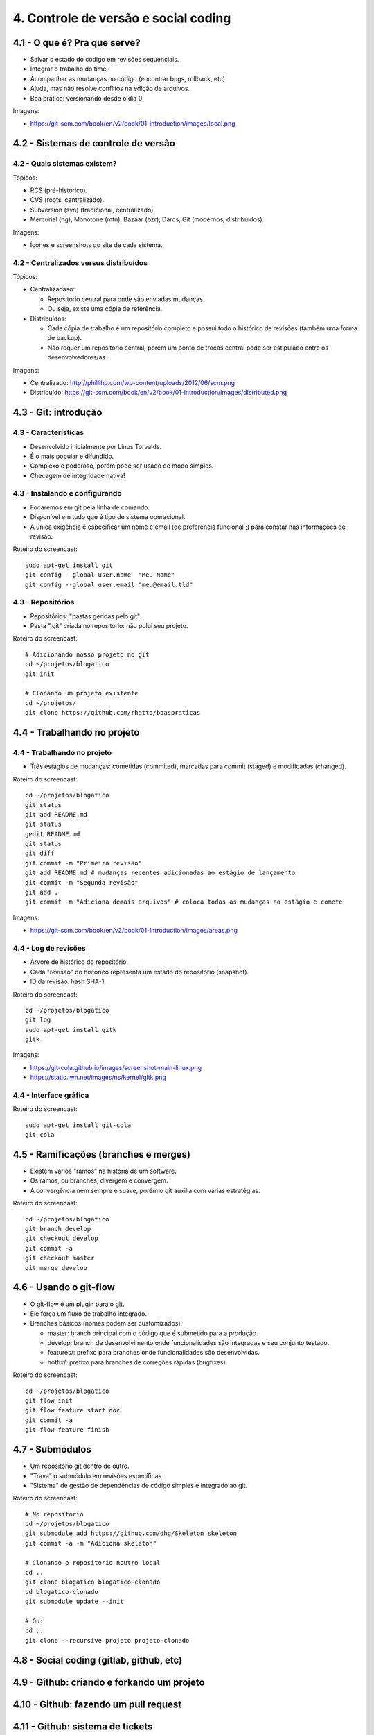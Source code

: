 4. Controle de versão e social coding
=====================================

4.1 - O que é? Pra que serve?
-----------------------------

* Salvar o estado do código em revisões sequenciais.
* Integrar o trabalho do time.
* Acompanhar as mudanças no código (encontrar bugs, rollback, etc).
* Ajuda, mas não resolve conflitos na edição de arquivos.
* Boa prática: versionando desde o dia 0.

Imagens:

* https://git-scm.com/book/en/v2/book/01-introduction/images/local.png

4.2 - Sistemas de controle de versão
------------------------------------

4.2 - Quais sistemas existem?
~~~~~~~~~~~~~~~~~~~~~~~~~~~~~

Tópicos:

* RCS (pré-histórico).
* CVS (roots, centralizado).
* Subversion (svn) (tradicional, centralizado).
* Mercurial (hg), Monotone (mtn), Bazaar (bzr), Darcs, Git (modernos, distribuídos).

Imagens:

* Ícones e screenshots do site de cada sistema.

4.2 - Centralizados versus distribuídos
~~~~~~~~~~~~~~~~~~~~~~~~~~~~~~~~~~~~~~~

Tópicos:

* Centralizadaso:

  * Repositório central para onde são enviadas mudanças.
  * Ou seja, existe uma cópia de referência.

* Distribuídos:

  * Cada cópia de trabalho é um repositório completo e possui todo o histórico de revisões (também uma forma de backup).
  * Não requer um repositório central, porém um ponto de trocas central pode ser estipulado entre os desenvolvedores/as.

Imagens:

* Centralizado: http://phillihp.com/wp-content/uploads/2012/06/scm.png
* Distribuído: https://git-scm.com/book/en/v2/book/01-introduction/images/distributed.png

4.3 - Git: introdução
---------------------

4.3 - Características
~~~~~~~~~~~~~~~~~~~~~

* Desenvolvido inicialmente por Linus Torvalds.
* É o mais popular e difundido.
* Complexo e poderoso, porém pode ser usado de modo simples.
* Checagem de integridade nativa!

4.3 - Instalando e configurando
~~~~~~~~~~~~~~~~~~~~~~~~~~~~~~~

* Focaremos em git pela linha de comando.
* Disponível em tudo que é tipo de sistema operacional.
* A única exigência é especificar um nome e email (de preferência funcional ;) para constar nas informações de revisão.

Roteiro do screencast:

::

  sudo apt-get install git
  git config --global user.name  "Meu Nome"
  git config --global user.email "meu@email.tld"

4.3 - Repositórios
~~~~~~~~~~~~~~~~~~

* Repositórios: "pastas geridas pelo git".
* Pasta ".git" criada no repositório: não polui seu projeto.

Roteiro do screencast:

::

  # Adicionando nosso projeto no git
  cd ~/projetos/blogatico
  git init

  # Clonando um projeto existente
  cd ~/projetos/
  git clone https://github.com/rhatto/boaspraticas

4.4 - Trabalhando no projeto
----------------------------

4.4 - Trabalhando no projeto
~~~~~~~~~~~~~~~~~~~~~~~~~~~~

* Três estágios de mudanças: cometidas (commited), marcadas para commit (staged) e modificadas (changed).

Roteiro do screencast:

::

  cd ~/projetos/blogatico
  git status
  git add README.md
  git status
  gedit README.md
  git status
  git diff
  git commit -m "Primeira revisão"
  git add README.md # mudanças recentes adicionadas ao estágio de lançamento
  git commit -m "Segunda revisão"
  git add .
  git commit -m "Adiciona demais arquivos" # coloca todas as mudanças no estágio e comete

Imagens:

* https://git-scm.com/book/en/v2/book/01-introduction/images/areas.png

4.4 - Log de revisões
~~~~~~~~~~~~~~~~~~~~~

* Árvore de histórico do repositório.
* Cada "revisão" do histórico representa um estado do repositório (snapshot).
* ID da revisão: hash SHA-1.

Roteiro do screencast:

::

  cd ~/projetos/blogatico
  git log
  sudo apt-get install gitk
  gitk

Imagens:

* https://git-cola.github.io/images/screenshot-main-linux.png
* https://static.lwn.net/images/ns/kernel/gitk.png

4.4 - Interface gráfica
~~~~~~~~~~~~~~~~~~~~~~~

Roteiro do screencast:

::

  sudo apt-get install git-cola
  git cola

4.5 - Ramificações (branches e merges)
--------------------------------------

* Existem vários "ramos" na história de um software.
* Os ramos, ou branches, divergem e convergem.
* A convergência nem sempre é suave, porém o git auxilia com várias estratégias.

Roteiro do screencast:

::

  cd ~/projetos/blogatico
  git branch develop
  git checkout develop
  git commit -a
  git checkout master
  git merge develop

4.6 - Usando o git-flow
-----------------------

* O git-flow é um plugin para o git.
* Ele força um fluxo de trabalho integrado.
* Branches básicos (nomes podem ser customizados):

  * master: branch principal com o código que é submetido para a produção.
  * develop: branch de desenvolvimento onde funcionalidades são integradas e seu conjunto testado.
  * features/: prefixo para branches onde funcionalidades são desenvolvidas.
  * hotfix/: prefixo para branches de correções rápidas (bugfixes).

Roteiro do screencast:

::

  cd ~/projetos/blogatico
  git flow init
  git flow feature start doc
  git commit -a
  git flow feature finish

4.7 - Submódulos
----------------

* Um repositório git dentro de outro.
* "Trava" o submódulo em revisões específicas.
* "Sistema" de gestão de dependências de código simples e integrado ao git.

Roteiro do screencast:

::

  # No repositorio
  cd ~/projetos/blogatico
  git submodule add https://github.com/dhg/Skeleton skeleton
  git commit -a -m "Adiciona skeleton"

  # Clonando o repositorio noutro local
  cd ..
  git clone blogatico blogatico-clonado
  cd blogatico-clonado
  git submodule update --init

  # Ou:
  cd ..
  git clone --recursive projeto projeto-clonado

4.8 - Social coding (gitlab, github, etc)
-----------------------------------------

4.9 - Github: criando e forkando um projeto
-------------------------------------------

4.10 - Github: fazendo um pull request
--------------------------------------

4.11 - Github: sistema de tickets
---------------------------------

4.12 - Atividades
-----------------

#. Instale o git.
#. Crie uma conta do `Github <https://github.com>`_ ou no `Gitlab <https://gitlab.com>`_.
#. Faça um pequeno site com o Skeleton.
#. Bônus: git log to ChangeLog!

4.13 - Referências
------------------

* `Instalando Git <https://git-scm.com/book/pt-br/v1/Primeiros-passos-Instalando-Git>`_.
* `Curso Básico de Git - RBtech <https://www.youtube.com/watch?v=WVLhm1AMeYE&list=PLInBAd9OZCzzHBJjLFZzRl6DgUmOeG3H0>`_.
* `cheatsheet do git-flow <https://danielkummer.github.io/git-flow-cheatsheet/index.pt_BR.html>`_.
* `Skeleton: Responsive CSS Boilerplate <http://getskeleton.com/>`_
* `git-cola: The highly caffeinated Git GUI <https://git-cola.github.io/>`_
